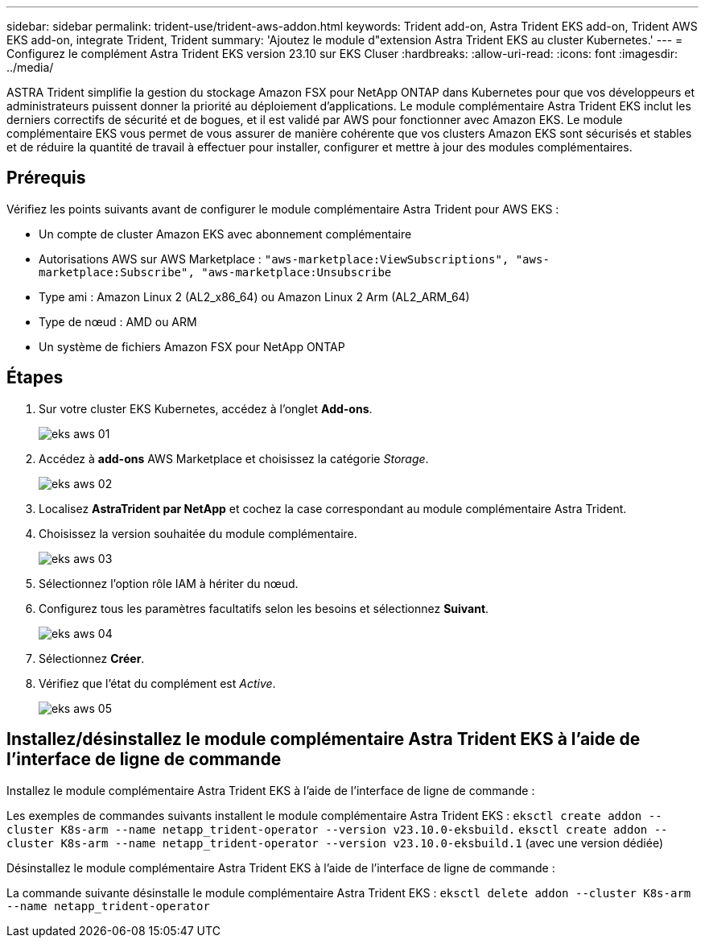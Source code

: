 ---
sidebar: sidebar 
permalink: trident-use/trident-aws-addon.html 
keywords: Trident add-on, Astra Trident EKS add-on, Trident AWS EKS add-on, integrate Trident, Trident 
summary: 'Ajoutez le module d"extension Astra Trident EKS au cluster Kubernetes.' 
---
= Configurez le complément Astra Trident EKS version 23.10 sur EKS Cluser
:hardbreaks:
:allow-uri-read: 
:icons: font
:imagesdir: ../media/


[role="lead"]
ASTRA Trident simplifie la gestion du stockage Amazon FSX pour NetApp ONTAP dans Kubernetes pour que vos développeurs et administrateurs puissent donner la priorité au déploiement d'applications. Le module complémentaire Astra Trident EKS inclut les derniers correctifs de sécurité et de bogues, et il est validé par AWS pour fonctionner avec Amazon EKS. Le module complémentaire EKS vous permet de vous assurer de manière cohérente que vos clusters Amazon EKS sont sécurisés et stables et de réduire la quantité de travail à effectuer pour installer, configurer et mettre à jour des modules complémentaires.



== Prérequis

Vérifiez les points suivants avant de configurer le module complémentaire Astra Trident pour AWS EKS :

* Un compte de cluster Amazon EKS avec abonnement complémentaire
* Autorisations AWS sur AWS Marketplace :
`"aws-marketplace:ViewSubscriptions",
"aws-marketplace:Subscribe",
"aws-marketplace:Unsubscribe`
* Type ami : Amazon Linux 2 (AL2_x86_64) ou Amazon Linux 2 Arm (AL2_ARM_64)
* Type de nœud : AMD ou ARM
* Un système de fichiers Amazon FSX pour NetApp ONTAP




== Étapes

. Sur votre cluster EKS Kubernetes, accédez à l'onglet *Add-ons*.
+
image::../media/aws-eks-01.png[eks aws 01]

. Accédez à *add-ons* AWS Marketplace et choisissez la catégorie _Storage_.
+
image::../media/aws-eks-02.png[eks aws 02]

. Localisez *AstraTrident par NetApp* et cochez la case correspondant au module complémentaire Astra Trident.
. Choisissez la version souhaitée du module complémentaire.
+
image::../media/aws-eks-03.png[eks aws 03]

. Sélectionnez l'option rôle IAM à hériter du nœud.
. Configurez tous les paramètres facultatifs selon les besoins et sélectionnez *Suivant*.
+
image::../media/aws-eks-04.png[eks aws 04]

. Sélectionnez *Créer*.
. Vérifiez que l'état du complément est _Active_.
+
image::../media/aws-eks-05.png[eks aws 05]





== Installez/désinstallez le module complémentaire Astra Trident EKS à l'aide de l'interface de ligne de commande

.Installez le module complémentaire Astra Trident EKS à l'aide de l'interface de ligne de commande :
Les exemples de commandes suivants installent le module complémentaire Astra Trident EKS :
`eksctl create addon --cluster K8s-arm --name netapp_trident-operator --version v23.10.0-eksbuild.`
`eksctl create addon --cluster K8s-arm --name netapp_trident-operator --version v23.10.0-eksbuild.1` (avec une version dédiée)

.Désinstallez le module complémentaire Astra Trident EKS à l'aide de l'interface de ligne de commande :
La commande suivante désinstalle le module complémentaire Astra Trident EKS :
`eksctl delete addon --cluster K8s-arm --name netapp_trident-operator`
